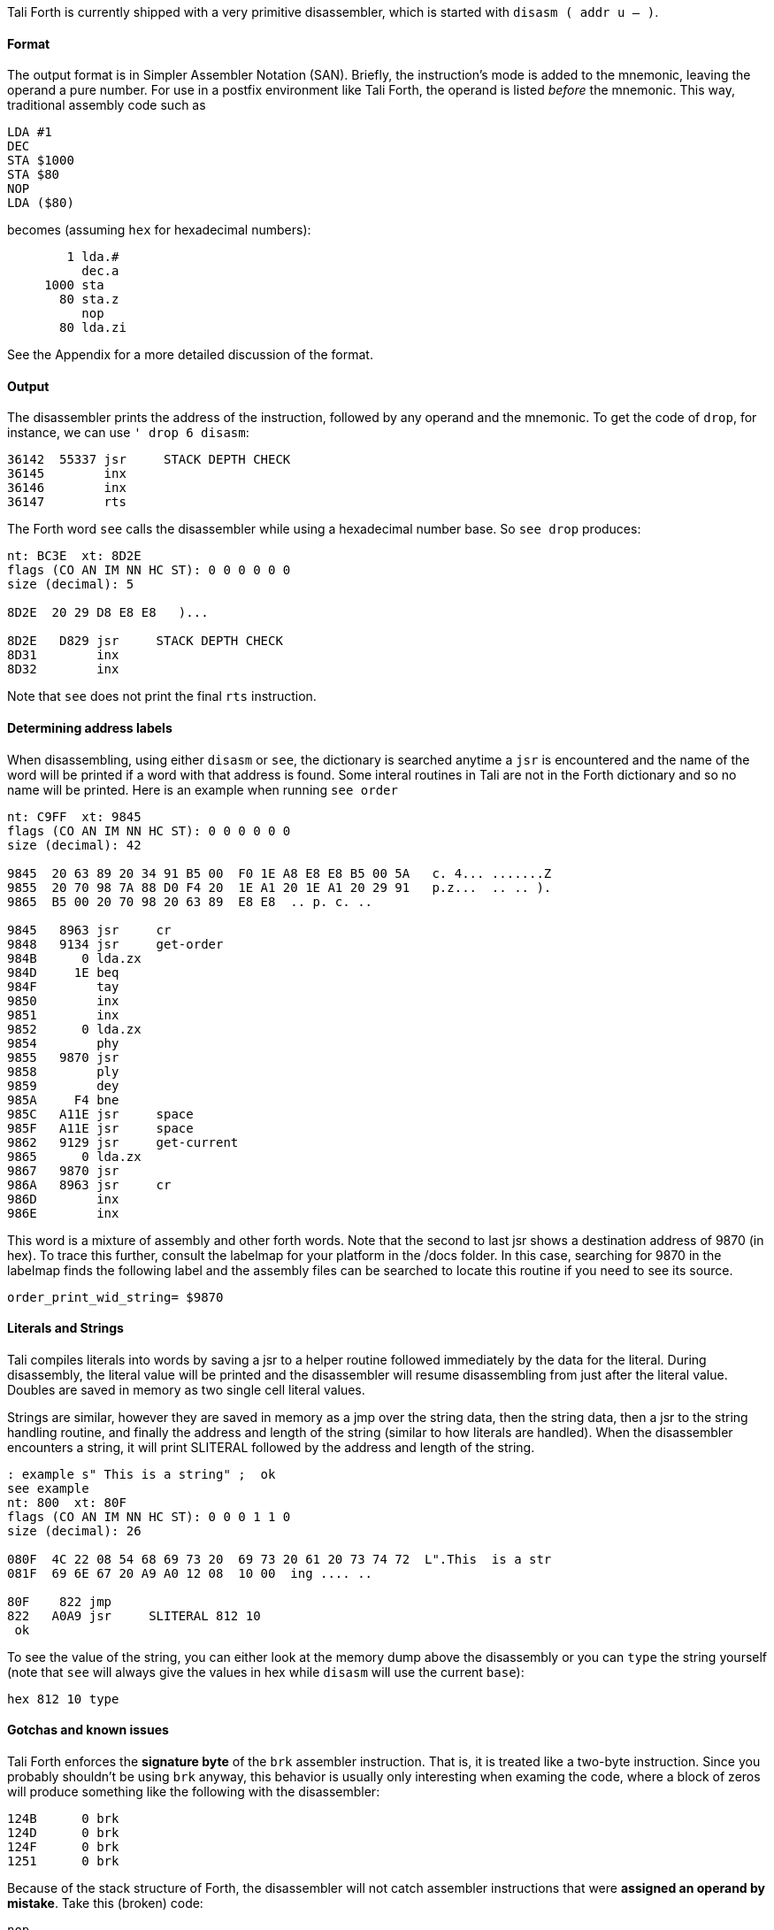 Tali Forth is currently shipped with a very primitive disassembler, which is
started with `disasm ( addr u -- )`.

==== Format

The output format is in Simpler Assembler Notation (SAN). Briefly, the
instruction's mode is added to the mnemonic, leaving the operand a pure number.
For use in a postfix environment like Tali Forth, the operand is listed _before_
the mnemonic. This way, traditional assembly code such as

----
LDA #1
DEC
STA $1000
STA $80
NOP
LDA ($80)
----

becomes (assuming `hex` for hexadecimal numbers):

----
        1 lda.#
          dec.a
     1000 sta
       80 sta.z
          nop
       80 lda.zi
----

See the Appendix for a more detailed discussion of the format.


==== Output

The disassembler prints the address of the instruction, followed by any operand
and the mnemonic. To get the code of `drop`, for instance, we can use
`' drop 6 disasm`:

----
36142  55337 jsr     STACK DEPTH CHECK
36145        inx
36146        inx
36147        rts
----

The Forth word `see` calls the disassembler while using a hexadecimal number
base. So `see drop` produces:

----
nt: BC3E  xt: 8D2E
flags (CO AN IM NN HC ST): 0 0 0 0 0 0
size (decimal): 5

8D2E  20 29 D8 E8 E8   )...

8D2E   D829 jsr     STACK DEPTH CHECK
8D31        inx
8D32        inx
----

Note that `see` does not print the final `rts` instruction.

==== Determining address labels

When disassembling, using either `disasm` or `see`, the dictionary is searched
anytime a `jsr` is encountered and the name of the word will be printed if a
word with that address is found.  Some interal routines in Tali are not in the
Forth dictionary and so no name will be printed.  Here is an example when running
`see order`

----
nt: C9FF  xt: 9845
flags (CO AN IM NN HC ST): 0 0 0 0 0 0
size (decimal): 42

9845  20 63 89 20 34 91 B5 00  F0 1E A8 E8 E8 B5 00 5A   c. 4... .......Z
9855  20 70 98 7A 88 D0 F4 20  1E A1 20 1E A1 20 29 91   p.z...  .. .. ).
9865  B5 00 20 70 98 20 63 89  E8 E8  .. p. c. ..

9845   8963 jsr     cr
9848   9134 jsr     get-order
984B      0 lda.zx
984D     1E beq
984F        tay
9850        inx
9851        inx
9852      0 lda.zx
9854        phy
9855   9870 jsr
9858        ply
9859        dey
985A     F4 bne
985C   A11E jsr     space
985F   A11E jsr     space
9862   9129 jsr     get-current
9865      0 lda.zx
9867   9870 jsr
986A   8963 jsr     cr
986D        inx
986E        inx
----

This word is a mixture of assembly and other forth words.  Note that the second
to last jsr shows a destination address of 9870 (in hex).  To trace this
further, consult the labelmap for your platform in the /docs folder.  In this
case, searching for 9870 in the labelmap finds the following label and the
assembly files can be searched to locate this routine if you need to see its
source.

----
order_print_wid_string= $9870
----

==== Literals and Strings

Tali compiles literals into words by saving a jsr to a helper
routine followed immediately by the data for the literal.  During
disassembly, the literal value will be printed and the disassembler will resume
disassembling from just after the literal value.  Doubles are saved in memory as
two single cell literal values.

Strings are similar, however they are saved in memory as a jmp over the string
data, then the string data, then a jsr to the string handling routine, and
finally the address and length of the string (similar to how literals are
handled).  When the disassembler encounters a string, it will print SLITERAL
followed by the address and length of the string.
----
: example s" This is a string" ;  ok
see example
nt: 800  xt: 80F
flags (CO AN IM NN HC ST): 0 0 0 1 1 0
size (decimal): 26

080F  4C 22 08 54 68 69 73 20  69 73 20 61 20 73 74 72  L".This  is a str
081F  69 6E 67 20 A9 A0 12 08  10 00  ing .... ..

80F    822 jmp
822   A0A9 jsr     SLITERAL 812 10
 ok
----
To see the value of the string, you can either look at the memory dump above the
disassembly or you can `type` the string yourself (note that `see` will always
give the values in hex while `disasm` will use the current `base`):
----
hex 812 10 type
----

==== Gotchas and known issues

Tali Forth enforces the *signature byte* of the `brk` assembler instruction.
That is, it is treated like a two-byte instruction. Since you probably shouldn't be
using `brk` anyway, this behavior is usually only interesting when examing the
code, where a block of zeros will produce something like the following with the
disassembler:

----
124B      0 brk
124D      0 brk
124F      0 brk
1251      0 brk
----

Because of the stack structure of Forth, the disassembler will not catch
assembler instructions that were *assigned an operand by mistake*. Take this
(broken) code:

----
nop
10 dex  <1>
nop
rts
----
<1> Error: DEX does not take an operand!

The disassembler will output this code (addresses might vary):
----
4661        nop
4662        dex  <1>
4663        nop
4664        rts
----
<1> Incorrect operand for DEX was silently ignored

The 10 we had passed as an operand are still on the stack, as `.s` will show. A
`dump` of the code will show that the number was ignored, leading to code that
will actually run correctly (again, addresses will vary):

----
1235  EA CA EA 60
----

These mistakes can surface further downstream when the incorrect value on the
Data Stack causes problems.


